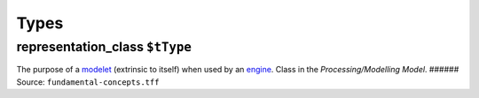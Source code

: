 Types
=====

.. _representation_class:

**representation_class** ``$tType``
-----------------------------------

The purpose of a `modelet <modelet.rst>`__ (extrinsic to itself) when
used by an `engine <engine.rst>`__. Class in the *Processing/Modelling
Model*. ###### Source: ``fundamental-concepts.tff``
